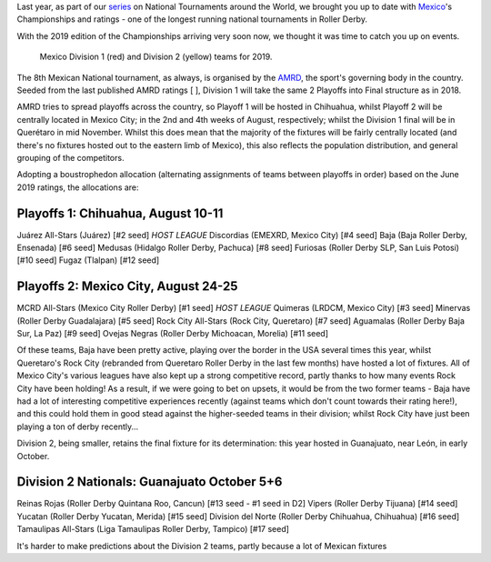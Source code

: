 .. title: Mexican National Championships 2019
.. slug: mexico2019
.. date: 2019-07-12 11:00:00 UTC+01:00
.. tags: tournaments, national tournaments, mexican roller derby
.. category:
.. link:
.. description:
.. type: text
.. author: aoanla

Last year, as part of our `series`_ on National Tournaments around the World, we brought you up to date with `Mexico`_'s Championships and ratings - one of the longest running
national tournaments in Roller Derby.

.. _series: https://www.scottishrollerderbyblog.com/categories/tournaments2018/
.. _Mexico: https://www.scottishrollerderbyblog.com/posts/2018/07/18/mexican-national-championships-2018/

With the 2019 edition of the Championships arriving very soon now, we thought it was time to catch you up on events.

.. figure:: /images/2019/07/mexico-2019-teams.png
  :alt: map of mexico with teams competing in the Division 1 and Division 2 tournaments for 2019 marked with stars.

  Mexico Division 1 (red) and Division 2 (yellow) teams for 2019.

.. TEASER_END

The 8th Mexican National tournament, as always, is organised by the `AMRD`_, the sport's governing body in the country. Seeded from the last published AMRD ratings
[ ], Division 1 will take the same 2 Playoffs into Final structure as in 2018.

.. _AMRD: http://rollerderbymx.com

AMRD tries to spread playoffs across the country, so Playoff 1 will be hosted in Chihuahua, whilst Playoff 2 will be centrally located in Mexico City; in the 2nd and 4th weeks of August, respectively; whilst the Division 1 final will be in Querétaro in mid November. Whilst this does mean that the majority of the fixtures will be fairly centrally located (and there's no fixtures hosted out to the eastern limb of Mexico), this also reflects the population distribution, and general grouping of the competitors.

Adopting a boustrophedon allocation (alternating assignments of teams between playoffs in order) based on the June 2019 ratings, the allocations are:

Playoffs 1: Chihuahua, August 10-11
-------------------------------------
Juárez All-Stars (Juárez) [#2 seed] *HOST LEAGUE*
Discordias (EMEXRD, Mexico City) [#4 seed]
Baja (Baja Roller Derby, Ensenada) [#6 seed]
Medusas (Hidalgo Roller Derby, Pachuca) [#8 seed]
Furiosas (Roller Derby SLP, San Luis Potosi) [#10 seed]
Fugaz (Tlalpan) [#12 seed]

Playoffs 2:  Mexico City, August 24-25
-----------------------------------------
MCRD All-Stars (Mexico City Roller Derby) [#1 seed] *HOST LEAGUE*
Quimeras (LRDCM, Mexico City) [#3 seed]
Minervas (Roller Derby Guadalajara) [#5 seed]
Rock City All-Stars (Rock City, Queretaro) [#7 seed]
Aguamalas (Roller Derby Baja Sur, La Paz) [#9 seed]
Ovejas Negras (Roller Derby Michoacan, Morelia) [#11 seed]

Of these teams, Baja have been pretty active, playing over the border in the USA several times this year, whilst Queretaro's Rock City (rebranded from Queretaro Roller Derby in the last few months) have hosted a lot of fixtures. All of Mexico City's various leagues have also kept up a strong competitive record, partly thanks to how many events Rock City have been holding!
As a result, if we were going to bet on upsets, it would be from the two former teams - Baja have had a lot of interesting competitive experiences recently (against teams which don't count towards their rating here!), and this could hold them in good stead against the higher-seeded teams in their division; whilst Rock City have just been playing a ton of derby recently...

Division 2, being smaller, retains the final fixture for its determination: this year hosted in Guanajuato, near León, in early October.

Division 2 Nationals: Guanajuato October 5+6
----------------------------------------------
Reinas Rojas (Roller Derby Quintana Roo, Cancun) [#13 seed - #1 seed in D2]
Vipers (Roller Derby Tijuana) [#14 seed]
Yucatan (Roller Derby Yucatan, Merida) [#15 seed]
Division del Norte (Roller Derby Chihuahua, Chihuahua) [#16 seed]
Tamaulipas All-Stars (Liga Tamaulipas Roller Derby, Tampico) [#17 seed]

It's harder to make predictions about the Division 2 teams, partly because a lot of Mexican fixtures
